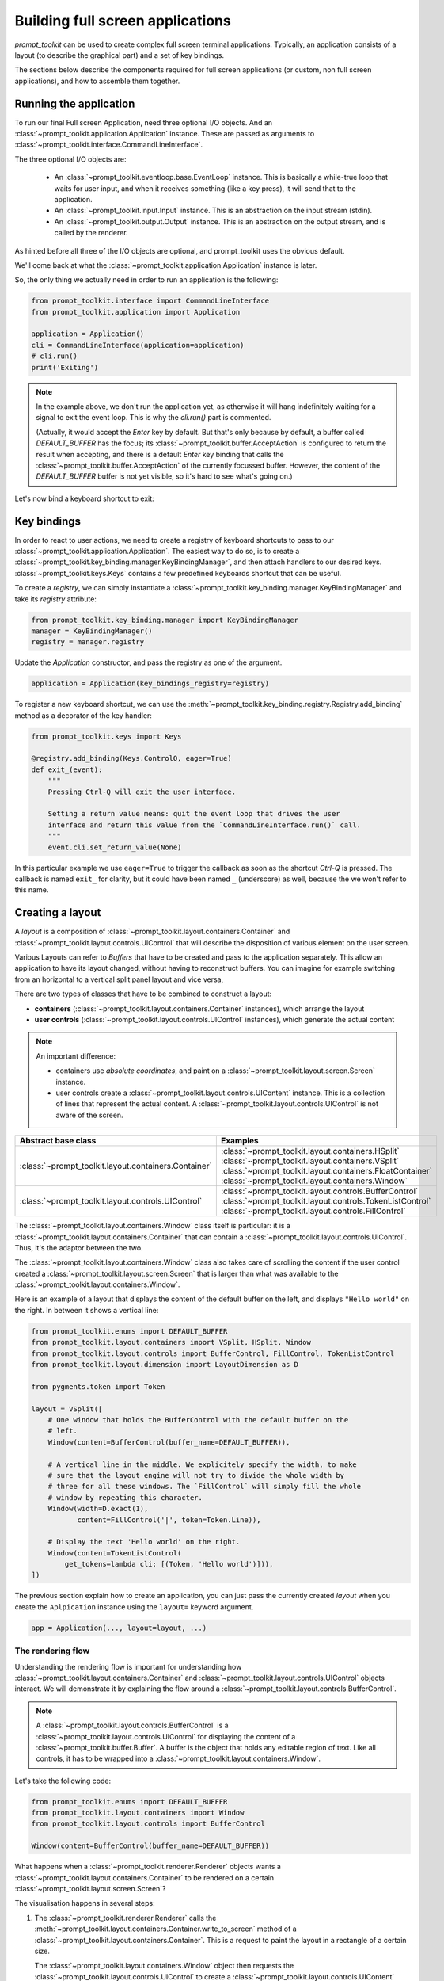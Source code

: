 .. _full_screen_applications:

Building full screen applications
=================================

`prompt_toolkit` can be used to create complex full screen terminal
applications. Typically, an application consists of a layout (to describe the
graphical part) and a set of key bindings.

The sections below describe the components required for full screen
applications (or custom, non full screen applications), and how to assemble
them together.


Running the application
-----------------------

To run our final Full screen Application, need three optional I/O objects. And
an :class:`~prompt_toolkit.application.Application` instance. These are passed
as arguments to :class:`~prompt_toolkit.interface.CommandLineInterface`.

The three optional I/O objects are:

    - An :class:`~prompt_toolkit.eventloop.base.EventLoop` instance. This is
      basically a while-true loop that waits for user input, and when it receives
      something (like a key press), it will send that to the application.
    - An :class:`~prompt_toolkit.input.Input` instance. This is an abstraction
      on the input stream (stdin).
    - An :class:`~prompt_toolkit.output.Output` instance. This is an
      abstraction on the output stream, and is called by the renderer.

As hinted before all three of the I/O objects are optional, and prompt_toolkit uses the
obvious default.

We'll come back at what the :class:`~prompt_toolkit.application.Application`
instance is later.

So, the only thing we actually need in order to run an application is the following:

.. code:: python

    from prompt_toolkit.interface import CommandLineInterface
    from prompt_toolkit.application import Application

    application = Application()
    cli = CommandLineInterface(application=application)
    # cli.run()
    print('Exiting')

.. note:: In the example above, we don't run the application yet, as otherwise
    it will hang indefinitely waiting for a signal to exit the event loop. This
    is why the `cli.run()` part is commented.

    (Actually, it would accept the `Enter` key by default. But that's only
    because by default, a buffer called `DEFAULT_BUFFER` has the focus; its
    :class:`~prompt_toolkit.buffer.AcceptAction` is configured to return the
    result when accepting, and there is a default `Enter` key binding that
    calls the :class:`~prompt_toolkit.buffer.AcceptAction` of the currently
    focussed buffer. However, the content of the `DEFAULT_BUFFER` buffer is not
    yet visible, so it's hard to see what's going on.)

Let's now bind a keyboard shortcut to exit:

Key bindings
------------

In order to react to user actions, we need to create a registry of keyboard
shortcuts to pass to our :class:`~prompt_toolkit.application.Application`.  The
easiest way to do so, is to create a
:class:`~prompt_toolkit.key_binding.manager.KeyBindingManager`, and then attach
handlers to our desired keys. :class:`~prompt_toolkit.keys.Keys` contains a few
predefined keyboards shortcut that can be useful.

To create a `registry`, we can simply instantiate a
:class:`~prompt_toolkit.key_binding.manager.KeyBindingManager` and take its
`registry` attribute:

.. code:: python

    from prompt_toolkit.key_binding.manager import KeyBindingManager
    manager = KeyBindingManager()
    registry = manager.registry

Update the `Application` constructor, and pass the registry as one of the
argument.

.. code:: python

    application = Application(key_bindings_registry=registry)

To register a new keyboard shortcut, we can use the
:meth:`~prompt_toolkit.key_binding.registry.Registry.add_binding` method as a
decorator of the key handler:

.. code:: python

    from prompt_toolkit.keys import Keys

    @registry.add_binding(Keys.ControlQ, eager=True)
    def exit_(event):
        """
        Pressing Ctrl-Q will exit the user interface.

        Setting a return value means: quit the event loop that drives the user
        interface and return this value from the `CommandLineInterface.run()` call.
        """
        event.cli.set_return_value(None)

In this particular example we use ``eager=True`` to trigger the callback as soon
as the shortcut `Ctrl-Q` is pressed. The callback is named ``exit_`` for clarity,
but it could have been named ``_`` (underscore) as well, because the we won't
refer to this name.


Creating a layout
-----------------

A `layout` is a composition of
:class:`~prompt_toolkit.layout.containers.Container` and
:class:`~prompt_toolkit.layout.controls.UIControl` that will describe the
disposition of various element on the user screen.

Various Layouts can refer to `Buffers` that have to be created and pass to the
application separately. This allow an application to have its layout changed,
without having to reconstruct buffers. You can imagine for example switching
from an horizontal to a vertical split panel layout and vice versa,

There are two types of classes that have to be combined to construct a layout:

- **containers** (:class:`~prompt_toolkit.layout.containers.Container`
  instances), which arrange the layout

- **user controls**
  (:class:`~prompt_toolkit.layout.controls.UIControl` instances), which
  generate the actual content


.. note::

   An important difference:

   - containers use *absolute coordinates*, and paint on a
     :class:`~prompt_toolkit.layout.screen.Screen` instance.
   - user controls create a :class:`~prompt_toolkit.layout.controls.UIContent`
     instance. This is a collection of lines that represent the actual
     content. A :class:`~prompt_toolkit.layout.controls.UIControl` is not aware
     of the screen.

+------------------------------------------------------+-----------------------------------------------------------+
| Abstract base class                                  | Examples                                                  |
+======================================================+===========================================================+
| :class:`~prompt_toolkit.layout.containers.Container` | :class:`~prompt_toolkit.layout.containers.HSplit`         |
|                                                      | :class:`~prompt_toolkit.layout.containers.VSplit`         |
|                                                      | :class:`~prompt_toolkit.layout.containers.FloatContainer` |
|                                                      | :class:`~prompt_toolkit.layout.containers.Window`         |
+------------------------------------------------------+-----------------------------------------------------------+
| :class:`~prompt_toolkit.layout.controls.UIControl`   | :class:`~prompt_toolkit.layout.controls.BufferControl`    |
|                                                      | :class:`~prompt_toolkit.layout.controls.TokenListControl` |
|                                                      | :class:`~prompt_toolkit.layout.controls.FillControl`      |
+------------------------------------------------------+-----------------------------------------------------------+


The :class:`~prompt_toolkit.layout.containers.Window` class itself is
particular: it is a :class:`~prompt_toolkit.layout.containers.Container` that
can contain a :class:`~prompt_toolkit.layout.controls.UIControl`. Thus, it's
the adaptor between the two.

The :class:`~prompt_toolkit.layout.containers.Window` class also takes care of
scrolling the content if the user control created a
:class:`~prompt_toolkit.layout.screen.Screen` that is larger than what was
available to the :class:`~prompt_toolkit.layout.containers.Window`.

Here is an example of a layout that displays the content of the default buffer
on the left, and displays ``"Hello world"`` on the right. In between it shows a
vertical line:

.. code:: python

    from prompt_toolkit.enums import DEFAULT_BUFFER
    from prompt_toolkit.layout.containers import VSplit, HSplit, Window
    from prompt_toolkit.layout.controls import BufferControl, FillControl, TokenListControl
    from prompt_toolkit.layout.dimension import LayoutDimension as D

    from pygments.token import Token

    layout = VSplit([
        # One window that holds the BufferControl with the default buffer on the
        # left.
        Window(content=BufferControl(buffer_name=DEFAULT_BUFFER)),

        # A vertical line in the middle. We explicitely specify the width, to make
        # sure that the layout engine will not try to divide the whole width by
        # three for all these windows. The `FillControl` will simply fill the whole
        # window by repeating this character.
        Window(width=D.exact(1),
               content=FillControl('|', token=Token.Line)),

        # Display the text 'Hello world' on the right.
        Window(content=TokenListControl(
            get_tokens=lambda cli: [(Token, 'Hello world')])),
    ])

The previous section explain how to create an application, you can just pass
the currently created `layout` when you create the ``Aplpication`` instance
using the ``layout=`` keyword argument.

.. code:: python

    app = Application(..., layout=layout, ...)


The rendering flow
^^^^^^^^^^^^^^^^^^

Understanding the rendering flow is important for understanding how
:class:`~prompt_toolkit.layout.containers.Container` and
:class:`~prompt_toolkit.layout.controls.UIControl` objects interact. We will
demonstrate it by explaining the flow around a
:class:`~prompt_toolkit.layout.controls.BufferControl`.

.. note::

    A :class:`~prompt_toolkit.layout.controls.BufferControl` is a
    :class:`~prompt_toolkit.layout.controls.UIControl` for displaying the
    content of a :class:`~prompt_toolkit.buffer.Buffer`. A buffer is the object
    that holds any editable region of text. Like all controls, it has to be
    wrapped into a :class:`~prompt_toolkit.layout.containers.Window`.

Let's take the following code:

.. code:: python

    from prompt_toolkit.enums import DEFAULT_BUFFER
    from prompt_toolkit.layout.containers import Window
    from prompt_toolkit.layout.controls import BufferControl

    Window(content=BufferControl(buffer_name=DEFAULT_BUFFER))

What happens when a :class:`~prompt_toolkit.renderer.Renderer` objects wants a
:class:`~prompt_toolkit.layout.containers.Container` to be rendered on a
certain :class:`~prompt_toolkit.layout.screen.Screen`?

The visualisation happens in several steps:

1. The :class:`~prompt_toolkit.renderer.Renderer` calls the
   :meth:`~prompt_toolkit.layout.containers.Container.write_to_screen` method
   of a :class:`~prompt_toolkit.layout.containers.Container`.
   This is a request to paint the layout in a rectangle of a certain size.

   The :class:`~prompt_toolkit.layout.containers.Window` object then requests
   the :class:`~prompt_toolkit.layout.controls.UIControl` to create a
   :class:`~prompt_toolkit.layout.controls.UIContent` instance (by calling
   :meth:`~prompt_toolkit.layout.controls.UIControl.create_content`).
   The user control receives the dimensions of the window, but can still
   decide to create more or less content.

   Inside the :meth:`~prompt_toolkit.layout.controls.UIControl.create_content`
   method of :class:`~prompt_toolkit.layout.controls.UIControl`, there are
   several steps:

   2. First, the buffer's text is passed to the
      :meth:`~prompt_toolkit.layout.lexers.Lexer.lex_document` method of a
      :class:`~prompt_toolkit.layout.lexers.Lexer`. This returns a function which
      for a given line number, returns a token list for that line (that's a
      list of ``(Token, text)`` tuples).

   3. The token list is passed through a list of
      :class:`~prompt_toolkit.layout.processors.Processor` objects.
      Each processor can do a transformation for each line.
      (For instance, they can insert or replace some text.)

   4. The :class:`~prompt_toolkit.layout.controls.UIControl` returns a
      :class:`~prompt_toolkit.layout.controls.UIContent` instance which
      generates such a token lists for each lines.

The :class:`~prompt_toolkit.layout.containers.Window` receives the
:class:`~prompt_toolkit.layout.controls.UIContent` and then:

5. It calculates the horizontal and vertical scrolling, if applicable
   (if the content would take more space than what is available).

6. The content is copied to the correct absolute position
   :class:`~prompt_toolkit.layout.screen.Screen`, as requested by the
   :class:`~prompt_toolkit.renderer.Renderer`. While doing this, the
   :class:`~prompt_toolkit.layout.containers.Window` can possible wrap the
   lines, if line wrapping was configured.

Note that this process is lazy: if a certain line is not displayed in the
:class:`~prompt_toolkit.layout.containers.Window`, then it is not requested
from the :class:`~prompt_toolkit.layout.controls.UIContent`. And from there,
the line is not passed through the processors or even asked from the
:class:`~prompt_toolkit.layout.lexers.Lexer`.

Input processors
^^^^^^^^^^^^^^^^

An :class:`~prompt_toolkit.layout.processors.Processor` is an object that
processes the tokens of a line in a
:class:`~prompt_toolkit.layout.controls.BufferControl` before it's passed to a
:class:`~prompt_toolkit.layout.controls.UIContent` instance.

Some build-in processors:

+----------------------------------------------------------------------------+-----------------------------------------------------------+
| Processor                                                                  | Usage:                                                    |
+============================================================================+===========================================================+
| :class:`~prompt_toolkit.layout.processors.HighlightSearchProcessor`        | Highlight the current search results.                     |
+----------------------------------------------------------------------------+-----------------------------------------------------------+
| :class:`~prompt_toolkit.layout.processors.HighlightSelectionProcessor`     | Highlight the selection.                                  |
+----------------------------------------------------------------------------+-----------------------------------------------------------+
| :class:`~prompt_toolkit.layout.processors.PasswordProcessor`               | Display input as asterisks. (``*`` characters).           |
+----------------------------------------------------------------------------+-----------------------------------------------------------+
| :class:`~prompt_toolkit.layout.processors.BracketsMismatchProcessor`       | Highlight open/close mismatches for brackets.             |
+----------------------------------------------------------------------------+-----------------------------------------------------------+
| :class:`~prompt_toolkit.layout.processors.BeforeInput`                     | Insert some text before.                                  |
+----------------------------------------------------------------------------+-----------------------------------------------------------+
| :class:`~prompt_toolkit.layout.processors.AfterInput`                      | Insert some text after.                                   |
+----------------------------------------------------------------------------+-----------------------------------------------------------+
| :class:`~prompt_toolkit.layout.processors.AppendAutoSuggestion`            | Append auto suggestion text.                              |
+----------------------------------------------------------------------------+-----------------------------------------------------------+
| :class:`~prompt_toolkit.layout.processors.ShowLeadingWhiteSpaceProcessor`  | Visualise leading whitespace.                             |
+----------------------------------------------------------------------------+-----------------------------------------------------------+
| :class:`~prompt_toolkit.layout.processors.ShowTrailingWhiteSpaceProcessor` | Visualise trailing whitespace.                            |
+----------------------------------------------------------------------------+-----------------------------------------------------------+
| :class:`~prompt_toolkit.layout.processors.TabsProcessor`                   | Visualise tabs as `n` spaces, or some symbols.            |
+----------------------------------------------------------------------------+-----------------------------------------------------------+



The ``TokenListControl``
^^^^^^^^^^^^^^^^^^^^^

Custom user controls
^^^^^^^^^^^^^^^^^^^^

The Window class
^^^^^^^^^^^^^^^^

The :class:`~prompt_toolkit.layout.containers.Window` class exposes many
interesting functionality that influences the behaviour of user controls.




Buffers
-------


The focus stack
---------------


The ``Application`` instance
----------------------------

The :class:`~prompt_toolkit.application.Application` instance is where all the
components for a prompt_toolkit application come together.

.. note:: Actually, not *all* the components; just everything that is not
    dependent on I/O (i.e. all components except for the eventloop and the
    input/output objects).

    This way, it's possible to create an
    :class:`~prompt_toolkit.application.Application` instance and later decide
    to run it on an asyncio eventloop or in a telnet server.

.. code:: python

    from prompt_toolkit.application import Application

    application = Application(
        layout=layout,
        key_bindings_registry=registry,

        # Let's add mouse support as well.
        mouse_support=True,

        # For fullscreen:
        use_alternate_screen=True)

We are talking about full screen applications, so it's important to pass
``use_alternate_screen=True``. This switches to the alternate terminal buffer.


.. _filters:

Filters (reactivity)
--------------------

Many places in `prompt_toolkit` expect a boolean. For instance, for determining
the visibility of some part of the layout (it can be either hidden or visible),
or a key binding filter (the binding can be active on not) or the
``wrap_lines`` option of
:class:`~prompt_toolkit.layout.controls.BufferControl`, etc.

These booleans however are often dynamic and can change at runtime. For
instance, the search toolbar should only be visible when the user is actually
searching (when the search buffer has the focus). The ``wrap_lines`` option
could be changed with a certain key binding. And that key binding could only
work when the default buffer got the focus.

In `prompt_toolkit`, we decided to reduce the amount of state in the whole
framework, and apply a simple kind of reactive programming to describe the flow
of these booleans as expressions. (It's one-way only: if a key binding needs to
know whether it's active or not, it can follow this flow by evaluating an
expression.)

There are two kind of expressions:

- :class:`~prompt_toolkit.filters.SimpleFilter`,
  which wraps an expression that takes no input, and evaluates to a boolean.

- :class:`~prompt_toolkit.filters.CLIFilter`, which takes a
  :class:`~prompt_toolkit.interface.CommandLineInterface` as input.


Most code in prompt_toolkit that expects a boolean will also accept a
:class:`~prompt_toolkit.filters.CLIFilter`.

One way to create a :class:`~prompt_toolkit.filters.CLIFilter` instance is by
creating a :class:`~prompt_toolkit.filters.Condition`. For instance, the
following condition will evaluate to ``True`` when the user is searching:

.. code:: python

    from prompt_toolkit.filters import Condition
    from prompt_toolkit.enums import DEFAULT_BUFFER

    is_searching = Condition(lambda cli: cli.is_searching)

This filter can then be used in a key binding, like in the following snippet:

.. code:: python

    from prompt_toolkit.key_binding.manager import KeyBindingManager

    manager = KeyBindingManager.for_prompt()

    @manager.registry.add_binding(Keys.ControlT, filter=is_searching)
    def _(event):
        # Do, something, but only when searching.
        pass

There are many built-in filters, ready to use:

- :class:`~prompt_toolkit.filters.HasArg`
- :class:`~prompt_toolkit.filters.HasCompletions`
- :class:`~prompt_toolkit.filters.HasFocus`
- :class:`~prompt_toolkit.filters.InFocusStack`
- :class:`~prompt_toolkit.filters.HasSearch`
- :class:`~prompt_toolkit.filters.HasSelection`
- :class:`~prompt_toolkit.filters.HasValidationError`
- :class:`~prompt_toolkit.filters.IsAborting`
- :class:`~prompt_toolkit.filters.IsDone`
- :class:`~prompt_toolkit.filters.IsMultiline`
- :class:`~prompt_toolkit.filters.IsReadOnly`
- :class:`~prompt_toolkit.filters.IsReturning`
- :class:`~prompt_toolkit.filters.RendererHeightIsKnown`

Further, these filters can be chained by the ``&`` and ``|`` operators or
negated by the ``~`` operator.

Some examples:

.. code:: python

    from prompt_toolkit.key_binding.manager import KeyBindingManager
    from prompt_toolkit.filters import HasSearch, HasSelection

    manager = KeyBindingManager()

    @manager.registry.add_binding(Keys.ControlT, filter=~is_searching)
    def _(event):
        # Do, something, but not when when searching.
        pass

    @manager.registry.add_binding(Keys.ControlT, filter=HasSearch() | HasSelection())
    def _(event):
        # Do, something, but not when when searching.
        pass


Input hooks
-----------


Running on the ``asyncio`` event loop
-------------------------------------
